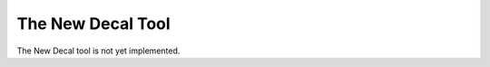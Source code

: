 .. _the_new_decal_tool:

The New Decal Tool
==================

|image0|

The New Decal tool is not yet implemented.

.. |image0| image:: /images/mapping/cawe/editingtools/cawe_toolbar_newdecal.png
   :class: medialeft
   :width: 80px
